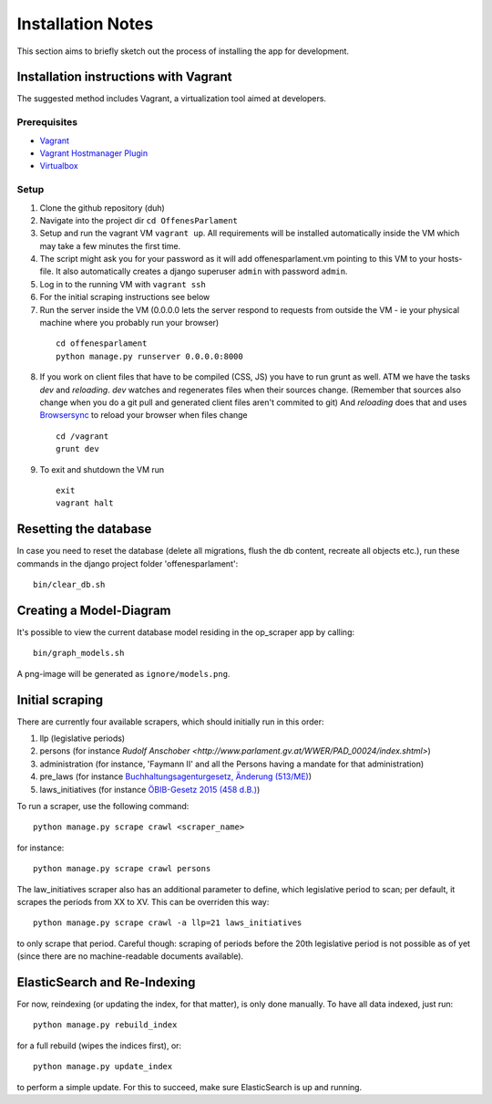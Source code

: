 Installation Notes
~~~~~~~~~~~~~~~~~~

This section aims to briefly sketch out the process of installing the app for development.

Installation instructions with Vagrant
======================================

The suggested method includes Vagrant, a virtualization tool aimed at developers.

Prerequisites
-------------

- `Vagrant <https://docs.vagrantup.com/v2/installation/index.html>`_
- `Vagrant Hostmanager Plugin <https://github.com/smdahlen/vagrant-hostmanager>`_
- `Virtualbox <https://www.virtualbox.org/>`_

Setup
-----

1. Clone the github repository (duh)
2. Navigate into the project dir ``cd OffenesParlament``
3. Setup and run the vagrant VM ``vagrant up``. All requirements will be
   installed automatically inside the VM which may take a few minutes
   the first time.
4. The script might ask you for your password as it will add
   offenesparlament.vm pointing to this VM to your hosts-file. It also
   automatically creates a django superuser ``admin`` with password ``admin``.
5. Log in to the running VM with ``vagrant ssh``
6. For the initial scraping instructions see below
7. Run the server inside the VM (0.0.0.0 lets the server respond to
   requests from outside the VM - ie your physical machine where you
   probably run your browser)
  ::

    cd offenesparlament
    python manage.py runserver 0.0.0.0:8000

8. If you work on client files that have to be compiled (CSS, JS) you
   have to run grunt as well. ATM we have the tasks `dev` and `reloading`.
   `dev` watches and regenerates files when their sources change.
   (Remember that sources also change when you do a git pull and
   generated client files aren't commited to git) And `reloading` does
   that and uses `Browsersync <http://www.browsersync.io/>`_ to reload your
   browser when files change
  ::

    cd /vagrant
    grunt dev

9. To exit and shutdown the VM run
  ::

    exit
    vagrant halt

Resetting the database
======================

In case you need to reset the database (delete all migrations, flush the db content, recreate all objects etc.), run these commands in the django project folder 'offenesparlament'::

  bin/clear_db.sh


Creating a Model-Diagram
========================

It's possible to view the current database model residing in the op_scraper app by calling::

  bin/graph_models.sh

A png-image will be generated as ``ignore/models.png``.

Initial scraping
================

There are currently four available scrapers, which should initially run in this order:

1. llp (legislative periods)
2. persons (for instance `Rudolf Anschober <http://www.parlament.gv.at/WWER/PAD_00024/index.shtml>`)
3. administration (for instance, 'Faymann II' and all the Persons having a mandate for that administration)
4. pre_laws (for instance `Buchhaltungsagenturgesetz, Änderung (513/ME) <http://www.parlament.gv.at/PAKT/VHG/XXIV/ME/ME_00513/index.shtml>`_)
5. laws_initiatives (for instance `ÖBIB-Gesetz 2015 (458 d.B.) <http://www.parlament.gv.at/PAKT/VHG/XXV/I/I_00458/index.shtml>`_)

To run a scraper, use the following command::

  python manage.py scrape crawl <scraper_name>

for instance::

  python manage.py scrape crawl persons

The law_initiatives scraper also has an additional parameter to define, which legislative period to scan; per default, it scrapes the periods from XX to XV. This can be overriden this way::

  python manage.py scrape crawl -a llp=21 laws_initiatives

to only scrape that period. Careful though: scraping of periods before the 20th legislative period is not possible as of yet (since there are no machine-readable documents available).

ElasticSearch and Re-Indexing
=============================

For now, reindexing (or updating the index, for that matter), is only done manually.
To have all data indexed, just run::

  python manage.py rebuild_index


for a full rebuild (wipes the indices first), or::

  python manage.py update_index

to perform a simple update. For this to succeed, make sure ElasticSearch is up and running.
